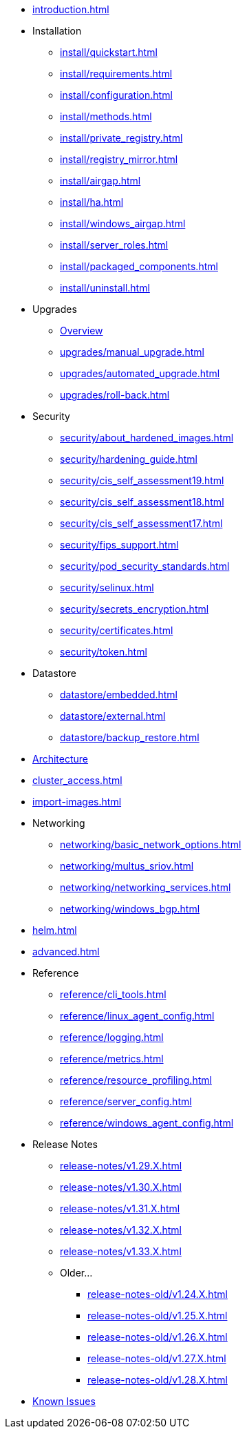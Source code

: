* xref:introduction.adoc[]

* Installation
** xref:install/quickstart.adoc[]
** xref:install/requirements.adoc[]
** xref:install/configuration.adoc[]
** xref:install/methods.adoc[]
** xref:install/private_registry.adoc[]
** xref:install/registry_mirror.adoc[]
** xref:install/airgap.adoc[]
** xref:install/ha.adoc[]
** xref:install/windows_airgap.adoc[]
** xref:install/server_roles.adoc[]
** xref:install/packaged_components.adoc[]
** xref:install/uninstall.adoc[]

* Upgrades
** xref:upgrades/upgrade.adoc[Overview]
** xref:upgrades/manual_upgrade.adoc[]
** xref:upgrades/automated_upgrade.adoc[]
** xref:upgrades/roll-back.adoc[]

* Security
** xref:security/about_hardened_images.adoc[]
** xref:security/hardening_guide.adoc[]
** xref:security/cis_self_assessment19.adoc[]
** xref:security/cis_self_assessment18.adoc[]
** xref:security/cis_self_assessment17.adoc[]
** xref:security/fips_support.adoc[]
** xref:security/pod_security_standards.adoc[]
** xref:security/selinux.adoc[]
** xref:security/secrets_encryption.adoc[]
** xref:security/certificates.adoc[]
** xref:security/token.adoc[]

* Datastore
** xref:datastore/embedded.adoc[]
** xref:datastore/external.adoc[]
** xref:datastore/backup_restore.adoc[]
* xref:architecture.adoc[Architecture]
* xref:cluster_access.adoc[]
* xref:import-images.adoc[]

* Networking
** xref:networking/basic_network_options.adoc[]
** xref:networking/multus_sriov.adoc[]
** xref:networking/networking_services.adoc[]
** xref:networking/windows_bgp.adoc[]
* xref:helm.adoc[]
* xref:advanced.adoc[]

* Reference
** xref:reference/cli_tools.adoc[]
** xref:reference/linux_agent_config.adoc[]
** xref:reference/logging.adoc[]
** xref:reference/metrics.adoc[]
** xref:reference/resource_profiling.adoc[]
** xref:reference/server_config.adoc[]
** xref:reference/windows_agent_config.adoc[]

* Release Notes
** xref:release-notes/v1.29.X.adoc[]
** xref:release-notes/v1.30.X.adoc[]
** xref:release-notes/v1.31.X.adoc[]
** xref:release-notes/v1.32.X.adoc[]
** xref:release-notes/v1.33.X.adoc[]

** Older...
*** xref:release-notes-old/v1.24.X.adoc[]
*** xref:release-notes-old/v1.25.X.adoc[]
*** xref:release-notes-old/v1.26.X.adoc[]
*** xref:release-notes-old/v1.27.X.adoc[]
*** xref:release-notes-old/v1.28.X.adoc[]
* xref:known_issues.adoc[Known Issues]
